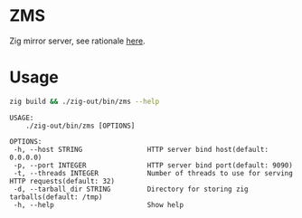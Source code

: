 * ZMS
[[https://github.com/jiacai2050/zms/actions/workflows/CI.yml][https://github.com/jiacai2050/zms/actions/workflows/CI.yml/badge.svg]]

Zig mirror server, see rationale [[https://github.com/mlugg/setup-zig/issues/15][here]].

* Usage
#+begin_src bash :results verbatim :exports both :wrap example
zig build && ./zig-out/bin/zms --help
#+end_src

#+RESULTS:
#+begin_example
 USAGE:
     ./zig-out/bin/zms [OPTIONS]

 OPTIONS:
  -h, --host STRING                HTTP server bind host(default: 0.0.0.0)
  -p, --port INTEGER               HTTP server bind port(default: 9090)
  -t, --threads INTEGER            Number of threads to use for serving HTTP requests(default: 32)
  -d, --tarball_dir STRING         Directory for storing zig tarballs(default: /tmp)
  -h, --help                       Show help
#+end_example
